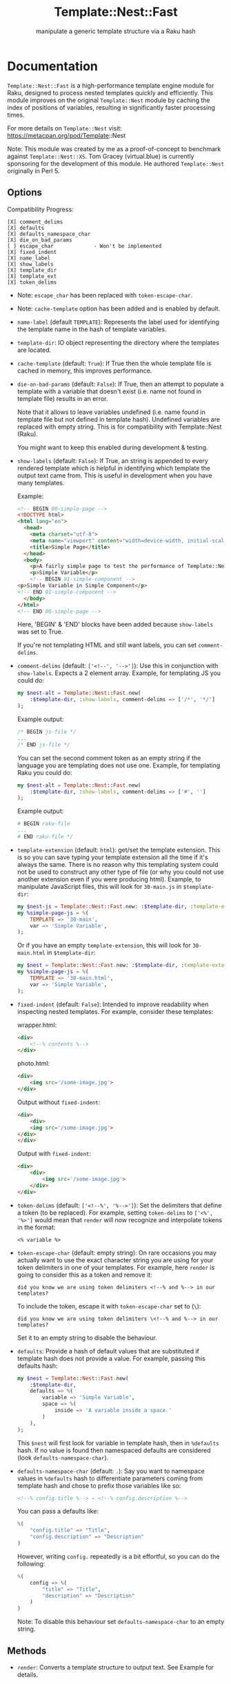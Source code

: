 #+title: Template::Nest::Fast
#+subtitle: manipulate a generic template structure via a Raku hash

* Documentation

~Template::Nest::Fast~ is a high-performance template engine module for
Raku, designed to process nested templates quickly and efficiently.
This module improves on the original ~Template::Nest~ module by caching
the index of positions of variables, resulting in significantly faster
processing times.

For more details on ~Template::Nest~ visit:
https://metacpan.org/pod/Template::Nest

Note: This module was created by me as a proof-of-concept to benchmark
against ~Template::Nest::XS~. Tom Gracey (virtual.blue) is currently
sponsoring for the development of this module. He authored
~Template::Nest~ originally in Perl 5.

** Options

Compatibility Progress:
#+begin_src
[X] comment_delims
[X] defaults
[X] defaults_namespace_char
[X] die_on_bad_params
[ ] escape_char             - Won't be implemented
[X] fixed_indent
[X] name_label
[X] show_labels
[X] template_dir
[X] template_ext
[X] token_delims
#+end_src

- Note: ~escape_char~ has been replaced with ~token-escape-char~.
- Note: ~cache-template~ option has been added and is enabled by default.

- ~name-label~ (default ~TEMPLATE~): Represents the label used for
  identifying the template name in the hash of template variables.

- ~template-dir~: IO object representing the directory where the
  templates are located.

- ~cache-template~ (default: ~True~): If True then the whole template
  file is cached in memory, this improves performance.

- ~die-on-bad-params~ (default: ~False~): If True, then an attempt to
  populate a template with a variable that doesn't exist (i.e. name
  not found in template file) results in an error.

  Note that it allows to leave variables undefined (i.e. name found in
  template file but not defined in template hash). Undefined variables
  are replaced with empty string. This is for compatibility with
  Template::Nest (Raku).

  You might want to keep this enabled during development & testing.

- ~show-labels~ (default: ~False~): If True, an string is appended to
  every rendered template which is helpful in identifying which
  template the output text came from. This is useful in development
  when you have many templates.

  Example:
  #+begin_src html
<!-- BEGIN 00-simple-page -->
<!DOCTYPE html>
<html lang="en">
  <head>
    <meta charset="utf-8">
    <meta name="viewport" content="width=device-width, initial-scale=1">
    <title>Simple Page</title>
  </head>
  <body>
    <p>A fairly simple page to test the performance of Template::Nest.</p>
    <p>Simple Variable</p>
    <!-- BEGIN 01-simple-component -->
<p>Simple Variable in Simple Component</p>
<!-- END 01-simple-component -->
  </body>
</html>
<!-- END 00-simple-page -->
  #+end_src

  Here, 'BEGIN' & 'END' blocks have been added because ~show-labels~
  was set to True.

  If you're not templating HTML and still want labels, you can set
  ~comment-delims~.

- ~comment-delims~ (default: ~['<!--', '-->']~): Use this in
  conjunction with ~show-labels~. Expects a 2 element array. Example,
  for templating JS you could do:

  #+begin_src raku
my $nest-alt = Template::Nest::Fast.new(
    :$template-dir, :show-labels, comment-delims => ['/*', '*/']
);
  #+end_src

  Example output:
  #+begin_src js
/* BEGIN js-file */
...
/* END js-file */
  #+end_src

  You can set the second comment token as an empty string if the
  language you are templating does not use one. Example, for
  templating Raku you could do:

  #+begin_src raku
my $nest-alt = Template::Nest::Fast.new(
    :$template-dir, :show-labels, comment-delims => ['#', '']
);
  #+end_src

  Example output:
  #+begin_src raku
# BEGIN raku-file
...
# END raku-file */
  #+end_src

- ~template-extension~ (default: ~html~): get/set the template
  extension. This is so you can save typing your template extension
  all the time if it's always the same. There is no reason why this
  templating system could not be used to construct any other type of
  file (or why you could not use another extension even if you were
  producing html). Example, to manipulate JavaScript files, this will
  look for ~30-main.js~ in ~$template-dir~:

  #+begin_src raku
my $nest-js = Template::Nest::Fast.new: :$template-dir, :template-extension('js');
my %simple-page-js = %(
    TEMPLATE => '30-main',
    var => 'Simple Variable',
);
  #+end_src

  Or if you have an empty ~template-extension~, this will look for
  ~30-main.html~ in ~$template-dir~:
  #+begin_src raku
my $nest = Template::Nest::Fast.new: :$template-dir, :template-extension('');
my %simple-page-js = %(
    TEMPLATE => '30-main.html',
    var => 'Simple Variable',
);
  #+end_src

- ~fixed-indent~ (default: ~False~): Intended to improve readability
  when inspecting nested templates. For example, consider these templates:

  wrapper.html:
  #+begin_src html
<div>
    <!--% contents %-->
</div>
  #+end_src

  photo.html:
  #+begin_src html
<div>
    <img src='/some-image.jpg'>
</div>
  #+end_src

  Output without ~fixed-indent~:
  #+begin_src html
<div>
    <div>
    <img src='/some-image.jpg'>
</div>
</div>
  #+end_src

  Output with ~fixed-indent~:
  #+begin_src html
<div>
    <div>
        <img src='/some-image.jpg'>
    </div>
</div>
  #+end_src

- ~token-delims~ (default: ~['<!--%', '%-->']~): Set the delimiters
  that define a token (to be replaced). For example, setting
  ~token-delims~ to ~['<%', '%>']~ would mean that ~render~ will now
  recognize and interpolate tokens in the format:

  #+begin_src
<% variable %>
  #+end_src

- ~token-escape-char~ (default: empty string): On rare occasions you
  may actually want to use the exact character string you are using
  for your token delimiters in one of your templates. For example,
  here ~render~ is going to consider this as a token and remove it:

  #+begin_src
did you know we are using token delimiters <!--% and %--> in our templates?
  #+end_src

  To include the token, escape it with ~token-escape-char~ set to
  (~\~):
  #+begin_src
did you know we are using token delimiters \<!--% and %--> in our templates?
  #+end_src

  Set it to an empty string to disable the behaviour.

- ~defaults~: Provide a hash of default values that are substituted if
  template hash does not provide a value. For example, passing this
  defaults hash:

  #+begin_src raku
my $nest = Template::Nest::Fast.new(
    :$template-dir,
    defaults => %(
        variable => 'Simple Variable',
        space => %(
            inside => 'A variable inside a space.'
        )
    ),
);
  #+end_src

  This ~$nest~ will first look for variable in template hash, then in
  ~%defaults~ hash. If no value is found then namespaced defaults are
  considered (look ~defaults-namespace-char~).

- ~defaults-namespace-char~ (default: ~.~): Say you want to namespace
  values in ~%defaults~ hash to differentiate parameters coming from
  template hash and chose to prefix those variables like so:

  #+begin_src html
<!--% config.title %--> - <!--% config.description %-->
  #+end_src

  You can pass a defaults like:
  #+begin_src raku
%(
    "config.title" => "Title",
    "config.description" => "Description"
)
  #+end_src

  However, writing ~config.~ repeatedly is a bit effortful, so you can
  do the following:
  #+begin_src raku
%(
    config => %(
        "title" => "Title",
        "description" => "Description"
    )
)
  #+end_src

  Note: To disable this behaviour set ~defaults-namespace-char~ to an
  empty string.

** Methods

- ~render~: Converts a template structure to output text. See Example
  for details.

** Example

This is a simple example that injects a variable in a template. We use
another template as a component as well.

#+begin_src raku
use Template::Nest::Fast;

# Create a nest object.
my $nest = Template::Nest::Fast.new( template-dir => 'templates/'.IO );

# Declare template structure.
my %simple-page = %(
    TEMPLATE => '00-simple-page',
    variable => 'Simple Variable',
    simple_component => %(
        TEMPLATE => '01-simple-component',
        variable => 'Simple Variable in Simple Component'
    )
);

# Render the page.
put $nest.render(%simple-page);
#+end_src

Templates:
~templates/00-simple-page.html~:
#+begin_src html
<!DOCTYPE html>
<html lang="en">
  <head>
    <meta charset="utf-8">
    <meta name="viewport" content="width=device-width, initial-scale=1">
    <title>Simple Page</title>
  </head>
  <body>
    <p>A fairly simple page to test the performance of Template::Nest.</p>
    <p><!--% variable %--></p>
    <!--% simple_component %-->
  </body>
</html>
#+end_src

~templates/01-simple-component.html~:
#+begin_src html
<p><!--% variable %--></p>
#+end_src

Output:
#+begin_src html
<!DOCTYPE html>
<html lang="en">
  <head>
    <meta charset="utf-8">
    <meta name="viewport" content="width=device-width, initial-scale=1">
    <title>Simple Page</title>
  </head>
  <body>
    <p>A fairly simple page to test the performance of Template::Nest.</p>
    <p>Simple Variable</p>
    <p>Simple Variable in Simple Component</p>
  </body>
</html>
#+end_src

* News

** v0.2.2 - 2023-05-07

+ Fixed failing tests.

** v0.2.1 - 2023-05-04

+ Fixed parsing bug with non-string values in template hash

  Template hash with non-string values like:
  #+begin_src raku
my %template = %(
    TEMPLATE => 'simple-template',
    count => 200 # will result in failure
);
  #+end_src

  failed to parse prior to v0.2.1, this has been fixed in v0.2.1.

+ Improve error message for invalid template hash.

** v0.2.0 - 2023-05-02

+ Achieved options compatibility with Template::Nest (Raku).
+ Added several options:
  - ~cache-template~
  - ~die-on-bad-params~
  - ~show-labels~
  - ~comment-delims~
  - ~template-extension~
  - ~fixed-indent~
  - ~token-delims~
  - ~token-escape-char~
  - ~defaults~
  - ~defaults-namespace-char~

+ Note: It's not backwards compatible with Template::Nest (Raku).

** v0.1.0 - 2023-03-28

+ Initial Release.

* See Also

- Template::Nest [Perl5] https://metacpan.org/pod/Template::Nest
- template-nest [Python] https://pypi.org/project/template-nest/
- Template::Nest [Raku] https://raku.land/cpan:TOMGRACEY/Template::Nest
- Template::Nest::XS [Raku] https://raku.land/zef:jaffa4/Template::Nest::XS
